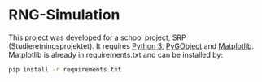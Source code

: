 * RNG-Simulation
This project was developed for a school project, SRP (Studieretningsprojektet). It requires [[https://www.python.org/downloads/][Python 3]], [[https://pygobject.readthedocs.io/en/latest/getting_started.html][PyGObject]] and [[https://matplotlib.org/users/installing.html][Matplotlib]]. Matplotlib is already in requirements.txt and can be installed by: 
#+BEGIN_SRC sh
pip install -r requirements.txt
#+END_SRC
